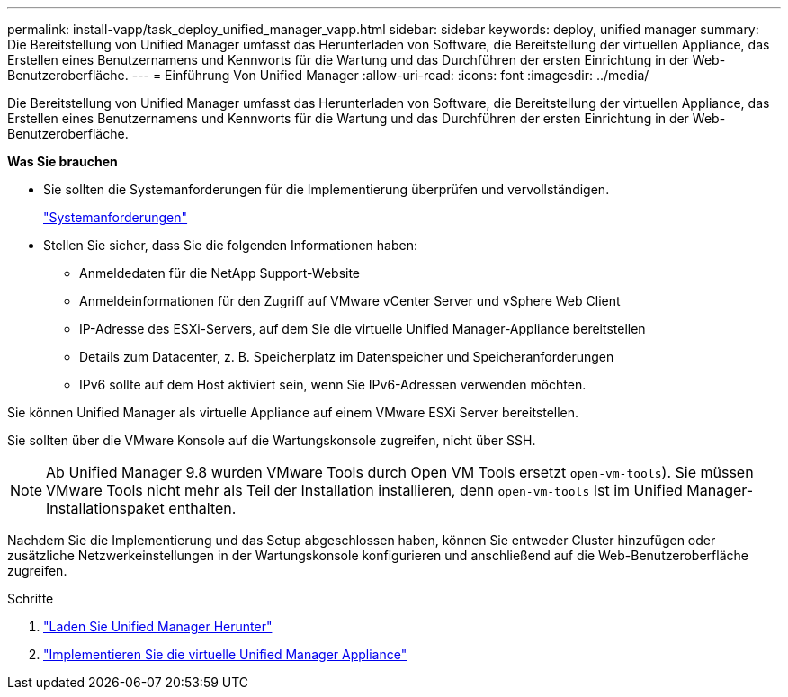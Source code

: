 ---
permalink: install-vapp/task_deploy_unified_manager_vapp.html 
sidebar: sidebar 
keywords: deploy, unified manager 
summary: Die Bereitstellung von Unified Manager umfasst das Herunterladen von Software, die Bereitstellung der virtuellen Appliance, das Erstellen eines Benutzernamens und Kennworts für die Wartung und das Durchführen der ersten Einrichtung in der Web-Benutzeroberfläche. 
---
= Einführung Von Unified Manager
:allow-uri-read: 
:icons: font
:imagesdir: ../media/


[role="lead"]
Die Bereitstellung von Unified Manager umfasst das Herunterladen von Software, die Bereitstellung der virtuellen Appliance, das Erstellen eines Benutzernamens und Kennworts für die Wartung und das Durchführen der ersten Einrichtung in der Web-Benutzeroberfläche.

*Was Sie brauchen*

* Sie sollten die Systemanforderungen für die Implementierung überprüfen und vervollständigen.
+
link:concept_requirements_for_installing_unified_manager.html["Systemanforderungen"]

* Stellen Sie sicher, dass Sie die folgenden Informationen haben:
+
** Anmeldedaten für die NetApp Support-Website
** Anmeldeinformationen für den Zugriff auf VMware vCenter Server und vSphere Web Client
** IP-Adresse des ESXi-Servers, auf dem Sie die virtuelle Unified Manager-Appliance bereitstellen
** Details zum Datacenter, z. B. Speicherplatz im Datenspeicher und Speicheranforderungen
** IPv6 sollte auf dem Host aktiviert sein, wenn Sie IPv6-Adressen verwenden möchten.




Sie können Unified Manager als virtuelle Appliance auf einem VMware ESXi Server bereitstellen.

Sie sollten über die VMware Konsole auf die Wartungskonsole zugreifen, nicht über SSH.

[NOTE]
====
Ab Unified Manager 9.8 wurden VMware Tools durch Open VM Tools ersetzt  `open-vm-tools`). Sie müssen VMware Tools nicht mehr als Teil der Installation installieren, denn `open-vm-tools` Ist im Unified Manager-Installationspaket enthalten.

====
Nachdem Sie die Implementierung und das Setup abgeschlossen haben, können Sie entweder Cluster hinzufügen oder zusätzliche Netzwerkeinstellungen in der Wartungskonsole konfigurieren und anschließend auf die Web-Benutzeroberfläche zugreifen.

.Schritte
. link:task_download_unified_manager_ova_file.html["Laden Sie Unified Manager Herunter"]
. link:task_deploy_unified_manager_virtual_appliance_vapp.html["Implementieren Sie die virtuelle Unified Manager Appliance"]

